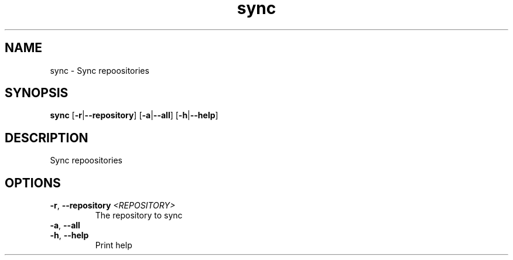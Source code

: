 .ie \n(.g .ds Aq \(aq
.el .ds Aq '
.TH sync 1  "sync " 
.SH NAME
sync \- Sync repoositories
.SH SYNOPSIS
\fBsync\fR [\fB\-r\fR|\fB\-\-repository\fR] [\fB\-a\fR|\fB\-\-all\fR] [\fB\-h\fR|\fB\-\-help\fR] 
.SH DESCRIPTION
Sync repoositories
.SH OPTIONS
.TP
\fB\-r\fR, \fB\-\-repository\fR \fI<REPOSITORY>\fR
The repository to sync
.TP
\fB\-a\fR, \fB\-\-all\fR

.TP
\fB\-h\fR, \fB\-\-help\fR
Print help
